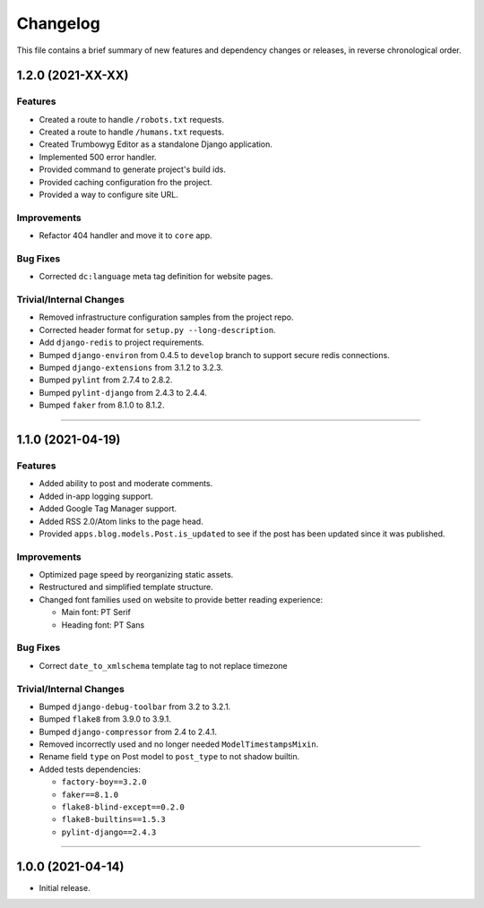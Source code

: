 Changelog
=========

This file contains a brief summary of new features and dependency changes or
releases, in reverse chronological order.


1.2.0 (2021-XX-XX)
------------------


Features
^^^^^^^^

* Created a route to handle ``/robots.txt`` requests.
* Created a route to handle ``/humans.txt`` requests.
* Created Trumbowyg Editor as a standalone Django application.
* Implemented 500 error handler.
* Provided command to generate project's build ids.
* Provided caching configuration fro the project.
* Provided a way to configure site URL.


Improvements
^^^^^^^^^^^^

* Refactor 404 handler and move it to ``core`` app.


Bug Fixes
^^^^^^^^^

* Corrected ``dc:language`` meta tag definition for website pages.


Trivial/Internal Changes
^^^^^^^^^^^^^^^^^^^^^^^^

* Removed infrastructure configuration samples from the project repo.
* Corrected header format for ``setup.py --long-description``.
* Add ``django-redis`` to project requirements.
* Bumped ``django-environ`` from 0.4.5 to ``develop`` branch to support secure redis connections.
* Bumped ``django-extensions`` from 3.1.2 to 3.2.3.
* Bumped ``pylint`` from 2.7.4 to 2.8.2.
* Bumped ``pylint-django`` from 2.4.3 to 2.4.4.
* Bumped ``faker`` from 8.1.0 to 8.1.2.


----


1.1.0 (2021-04-19)
------------------


Features
^^^^^^^^

* Added ability to post and moderate comments.
* Added in-app logging support.
* Added Google Tag Manager support.
* Added RSS 2.0/Atom links to the page head.
* Provided ``apps.blog.models.Post.is_updated`` to see if
  the post has been updated since it was published.


Improvements
^^^^^^^^^^^^

* Optimized page speed by reorganizing static assets.
* Restructured and simplified template structure.
* Changed font families used on website to provide better reading experience:

  * Main font: PT Serif
  * Heading font: PT Sans


Bug Fixes
^^^^^^^^^

* Correct ``date_to_xmlschema`` template tag to not replace timezone


Trivial/Internal Changes
^^^^^^^^^^^^^^^^^^^^^^^^

* Bumped ``django-debug-toolbar`` from 3.2 to 3.2.1.
* Bumped ``flake8`` from 3.9.0 to 3.9.1.
* Bumped ``django-compressor`` from 2.4 to 2.4.1.
* Removed incorrectly used and no longer needed ``ModelTimestampsMixin``.
* Rename field ``type`` on Post model to ``post_type`` to not shadow builtin.
* Added tests dependencies:

  * ``factory-boy==3.2.0``
  * ``faker==8.1.0``
  * ``flake8-blind-except==0.2.0``
  * ``flake8-builtins==1.5.3``
  * ``pylint-django==2.4.3``


----


1.0.0 (2021-04-14)
------------------

* Initial release.

